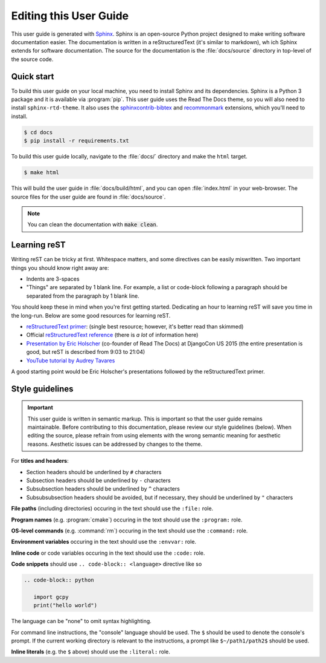.. _editing_this_user_guide:

#######################
Editing this User Guide
#######################

This user guide is generated with `Sphinx
<https://www.sphinx-doc.org/>`_.  Sphinx is an open-source Python
project designed to make writing software documentation easier.  The
documentation is written in a reStructuredText (it's similar to
markdown), wh ich Sphinx extends for software documentation. The
source for the documentation is the :file:`docs/source` directory in
top-level of the source code.

===========
Quick start
===========

To build this user guide on your local machine, you need to install
Sphinx and its dependencies. Sphinx is a Python 3 package and it is
available via :program:`pip`. This user guide uses the Read The Docs
theme, so you will also need to  install
:literal:`sphinx-rtd-theme`. It also uses the `sphinxcontrib-bibtex
<https://pypi.org/project/sphinxcontrib-bibtex/>`_  and `recommonmark
<https://recommonmark.readthedocs.io/>`_ extensions, which you'll need
to install.

.. code-block:: console

   $ cd docs
   $ pip install -r requirements.txt

To build this user guide locally, navigate to the :file:`docs/`
directory and make the :literal:`html` target.

.. code-block:: console

   $ make html

This will build the user guide in :file:`docs/build/html`, and you can open :file:`index.html` in your  web-browser. The source files for the user guide are found in :file:`docs/source`.

.. note::

   You can clean the documentation with :code:`make clean`.

=============
Learning reST
=============

Writing reST can be tricky at first. Whitespace matters, and some directives
can be easily miswritten. Two important things you should know right away are:

* Indents are 3-spaces
* "Things" are separated by 1 blank line. For example, a list or
  code-block following a paragraph should be separated from the
  paragraph by 1 blank line.

You should keep these in mind when you're first getting
started. Dedicating an hour to learning reST will save you time in the
long-run. Below are some good resources for learning reST.

- `reStructuredText primer
  <https://www.sphinx-doc.org/en/master/usage/restructuredtext/basics.html>`_:
  (single best resource; however, it's better read than skimmed)
- Official `reStructuredText reference
  <https://docutils.sourceforge.io/docs/user/rst/quickref.html>`_
  (there is *a lot* of information here)
- `Presentation by Eric Holscher
  <https://www.youtube.com/watch?v=eWNiwMwMcr4>`_ (co-founder of Read
  The Docs) at DjangoCon US 2015 (the entire presentation is good, but
  reST is described from 9:03 to 21:04)
- `YouTube tutorial by Audrey Tavares
  <https://www.youtube.com/watch?v=DSIuLnoKLd8>`_

A good starting point would be Eric Holscher's presentations followed
by the reStructuredText primer.

================
Style guidelines
================

.. important::

   This user guide is written in semantic markup. This is important so
   that the user guide remains maintainable. Before contributing to
   this documentation, please review our style guidelines
   (below). When editing the source, please refrain from using
   elements with the wrong semantic meaning for aesthetic
   reasons. Aesthetic issues can be addressed by changes to the
   theme.

For **titles and headers**:

- Section headers should be underlined by :literal:`#` characters
- Subsection headers should be underlined by :literal:`-` characters
- Subsubsection headers should be underlined by :literal:`^` characters
- Subsubsubsection headers should be avoided, but if necessary, they should be underlined by :literal:`"` characters

**File paths** (including directories) occuring in the text should use
the :literal:`:file:` role.

**Program names** (e.g. :program:`cmake`) occuring in the text should
use the :literal:`:program:` role.

**OS-level commands** (e.g. :command:`rm`) occuring in the text should
use the :literal:`:command:` role.

**Environment variables** occuring in the text should use the
:literal:`:envvar:` role.

**Inline code** or code variables occuring in the text should use the
:literal:`:code:` role.

**Code snippets** should use :literal:`.. code-block:: <language>`
directive like so

.. code-block:: none

   .. code-block:: python

      import gcpy
      print("hello world")

The language can be "none" to omit syntax highlighting.

For command line instructions, the "console" language should be
used. The :literal:`$` should be used to denote the console's
prompt. If the current working directory is relevant to the
instructions, a prompt like :literal:`$~/path1/path2$` should be
used.

**Inline literals** (e.g. the :literal:`$` above) should use the
:literal:`:literal:` role.
